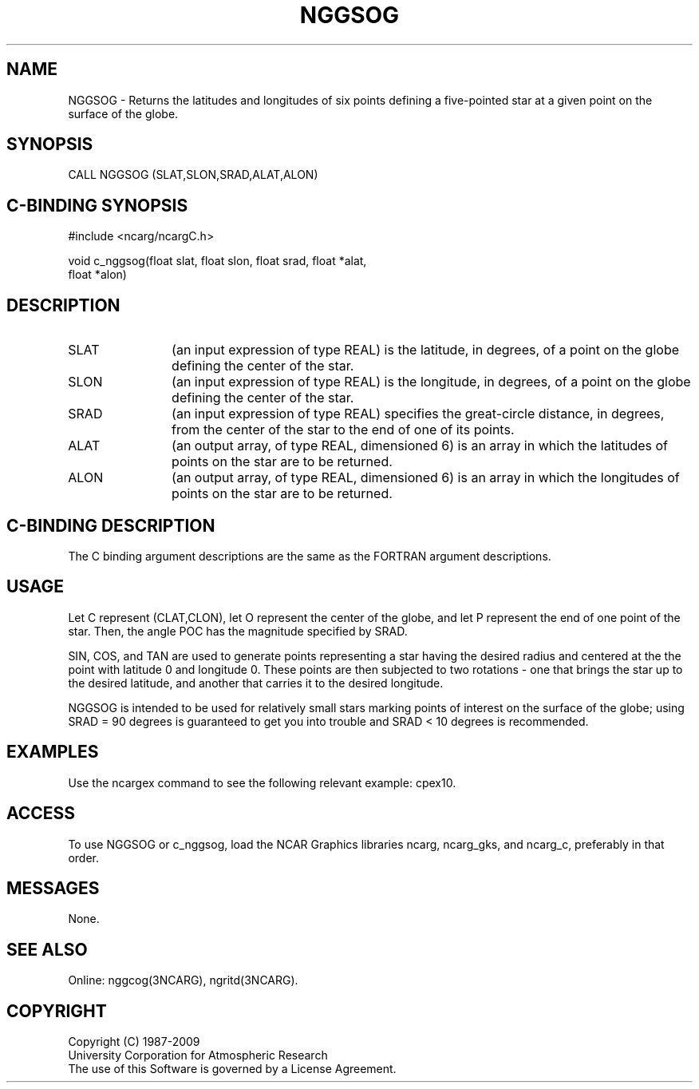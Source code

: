 .TH NGGSOG 3NCARG "March 1993" UNIX "NCAR GRAPHICS"
.na
.nh
.SH NAME
NGGSOG - Returns the latitudes and longitudes of six points defining a
five-pointed star at a given point on the surface of the globe.
.SH SYNOPSIS
CALL NGGSOG (SLAT,SLON,SRAD,ALAT,ALON)
.SH C-BINDING SYNOPSIS
#include <ncarg/ncargC.h>
.sp
void c_nggsog(float slat, float slon, float srad, float *alat,
.br
float *alon)
.SH DESCRIPTION 
.IP SLAT 12
(an input expression of type REAL) is the latitude, in degrees, of a point
on the globe defining the center of the star.
.IP SLON 12
(an input expression of type REAL) is the longitude, in degrees, of a point
on the globe defining the center of the star.
.IP SRAD 12
(an input expression of type REAL) specifies the great-circle distance, in
degrees, from the center of the star to the end of one of its points.
.IP ALAT 12
(an output array, of type REAL, dimensioned 6) is an array in which the
latitudes of points on the star are to be returned.
.IP ALON 12
(an output array, of type REAL, dimensioned 6) is an array in which the
longitudes of points on the star are to be returned.
.SH C-BINDING DESCRIPTION
The C binding argument descriptions are the same as the FORTRAN
argument descriptions.
.SH USAGE
Let C represent (CLAT,CLON), let O represent the center of the globe, and
let P represent the end of one point of the star.  Then, the angle POC has
the magnitude specified by SRAD.
.sp
SIN, COS, and TAN are used to generate points representing a star having the
desired radius and centered at the the point with latitude 0 and longitude 0.
These points are then subjected to two rotations - one that brings the
star up to the desired latitude, and another that carries it to the desired
longitude.
.sp
NGGSOG is intended to be used for relatively small stars marking points of
interest on the surface of the globe; using SRAD = 90 degrees is guaranteed
to get you into trouble and SRAD < 10 degrees is recommended.
.SH EXAMPLES
.sp
Use the ncargex command to see the following relevant
example: 
cpex10.
.SH ACCESS
To use NGGSOG or c_nggsog, load the NCAR Graphics libraries ncarg, ncarg_gks,
and ncarg_c, preferably in that order.  
.SH MESSAGES
None.
.SH SEE ALSO
Online:
nggcog(3NCARG),
ngritd(3NCARG).
.SH COPYRIGHT
Copyright (C) 1987-2009
.br
University Corporation for Atmospheric Research
.br
The use of this Software is governed by a License Agreement.
